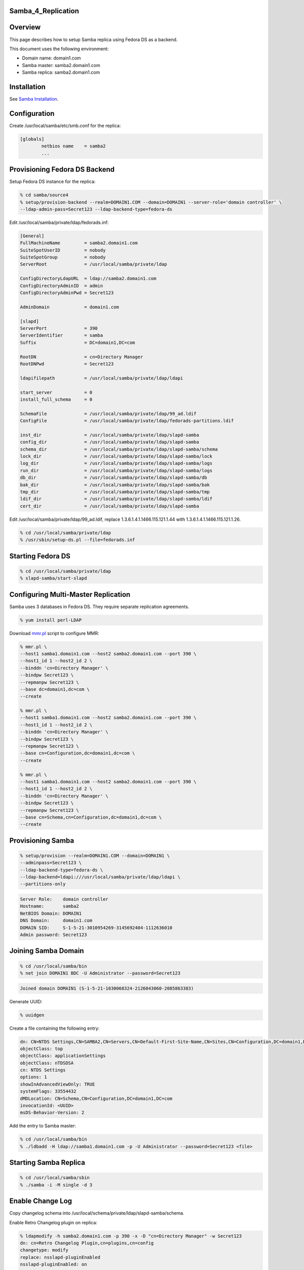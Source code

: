 Samba_4_Replication
===================

Overview
========

This page describes how to setup Samba replica using Fedora DS as a
backend.

This document uses the following environment:

-  Domain name: domain1.com
-  Samba master: samba2.domain1.com
-  Samba replica: samba2.domain1.com

Installation
============

See `Samba Installation <Obsolete:Samba_4_Installation>`__.

Configuration
=============

Create /usr/local/samba/etc/smb.conf for the replica:

.. code-block:: text

   [globals]
           netbios name    = samba2
           ...



Provisioning Fedora DS Backend
==============================

Setup Fedora DS instance for the replica:

.. code-block:: text

   % cd samba/source4
   % setup/provision-backend --realm=DOMAIN1.COM --domain=DOMAIN1 --server-role='domain controller' \
   --ldap-admin-pass=Secret123 --ldap-backend-type=fedora-ds

Edit /usr/local/samba/private/ldap/fedorads.inf:

.. code-block:: text

   [General]
   FullMachineName         = samba2.domain1.com
   SuiteSpotUserID         = nobody
   SuiteSpotGroup          = nobody
   ServerRoot              = /usr/local/samba/private/ldap

   ConfigDirectoryLdapURL  = ldap://samba2.domain1.com
   ConfigDirectoryAdminID  = admin
   ConfigDirectoryAdminPwd = Secret123

   AdminDomain             = domain1.com

   [slapd]
   ServerPort              = 390
   ServerIdentifier        = samba
   Suffix                  = DC=domain1,DC=com

   RootDN                  = cn=Directory Manager
   RootDNPwd               = Secret123

   ldapifilepath           = /usr/local/samba/private/ldap/ldapi

   start_server            = 0
   install_full_schema     = 0

   SchemaFile              = /usr/local/samba/private/ldap/99_ad.ldif
   ConfigFile              = /usr/local/samba/private/ldap/fedorads-partitions.ldif

   inst_dir                = /usr/local/samba/private/ldap/slapd-samba
   config_dir              = /usr/local/samba/private/ldap/slapd-samba
   schema_dir              = /usr/local/samba/private/ldap/slapd-samba/schema
   lock_dir                = /usr/local/samba/private/ldap/slapd-samba/lock
   log_dir                 = /usr/local/samba/private/ldap/slapd-samba/logs
   run_dir                 = /usr/local/samba/private/ldap/slapd-samba/logs
   db_dir                  = /usr/local/samba/private/ldap/slapd-samba/db
   bak_dir                 = /usr/local/samba/private/ldap/slapd-samba/bak
   tmp_dir                 = /usr/local/samba/private/ldap/slapd-samba/tmp
   ldif_dir                = /usr/local/samba/private/ldap/slapd-samba/ldif
   cert_dir                = /usr/local/samba/private/ldap/slapd-samba

Edit /usr/local/samba/private/ldap/99_ad.ldif, replace
1.3.6.1.4.1.1466.115.121.1.44 with 1.3.6.1.4.1.1466.115.121.1.26.

.. code-block:: text

   % cd /usr/local/samba/private/ldap
   % /usr/sbin/setup-ds.pl --file=fedorads.inf



Starting Fedora DS
==================

.. code-block:: text

   % cd /usr/local/samba/private/ldap
   % slapd-samba/start-slapd



Configuring Multi-Master Replication
====================================

Samba uses 3 databases in Fedora DS. They require separate replication
agreements.

.. code-block:: text

   % yum install perl-LDAP

Download `mmr.pl <https://wiki.samba.org/images/f/f4/Mmr.txt>`__ script to configure MMR:

.. code-block:: text

   % mmr.pl \
   --host1 samba1.domain1.com --host2 samba2.domain1.com --port 390 \
   --host1_id 1 --host2_id 2 \
   --binddn 'cn=Directory Manager' \
   --bindpw Secret123 \
   --repmanpw Secret123 \
   --base dc=domain1,dc=com \
   --create

   % mmr.pl \
   --host1 samba1.domain1.com --host2 samba2.domain1.com --port 390 \
   --host1_id 1 --host2_id 2 \
   --binddn 'cn=Directory Manager' \
   --bindpw Secret123 \
   --repmanpw Secret123 \
   --base cn=Configuration,dc=domain1,dc=com \
   --create

   % mmr.pl \
   --host1 samba1.domain1.com --host2 samba2.domain1.com --port 390 \
   --host1_id 1 --host2_id 2 \
   --binddn 'cn=Directory Manager' \
   --bindpw Secret123 \
   --repmanpw Secret123 \
   --base cn=Schema,cn=Configuration,dc=domain1,dc=com \
   --create



Provisioning Samba
==================

.. code-block:: text

   % setup/provision --realm=DOMAIN1.COM --domain=DOMAIN1 \
   --adminpass=Secret123 \
   --ldap-backend-type=fedora-ds \
   --ldap-backend=ldapi:///usr/local/samba/private/ldap/ldapi \
   --partitions-only

.. code-block:: text

   Server Role:    domain controller
   Hostname:       samba2
   NetBIOS Domain: DOMAIN1
   DNS Domain:     domain1.com
   DOMAIN SID:     S-1-5-21-3010954269-3145692404-1112636010
   Admin password: Secret123



Joining Samba Domain
====================

.. code-block:: text

   % cd /usr/local/samba/bin
   % net join DOMAIN1 BDC -U Administrator --password=Secret123

.. code-block:: text

   Joined domain DOMAIN1 (S-1-5-21-1030068324-2126043060-2085863383)

Generate UUID:

.. code-block:: text

   % uuidgen

Create a file containing the following entry:

.. code-block:: text

   dn: CN=NTDS Settings,CN=SAMBA2,CN=Servers,CN=Default-First-Site-Name,CN=Sites,CN=Configuration,DC=domain1,DC=com
   objectClass: top
   objectClass: applicationSettings
   objectClass: nTDSDSA
   cn: NTDS Settings
   options: 1
   showInAdvancedViewOnly: TRUE
   systemFlags: 33554432
   dMDLocation: CN=Schema,CN=Configuration,DC=domain1,DC=com
   invocationId: <UUID>
   msDS-Behavior-Version: 2

Add the entry to Samba master:

.. code-block:: text

   % cd /usr/local/samba/bin
   % ./ldbadd -H ldap://samba1.domain1.com -p -U Administrator --password=Secret123 <file>



Starting Samba Replica
======================

.. code-block:: text

   % cd /usr/local/samba/sbin
   % ./samba -i -M single -d 3



Enable Change Log
=================

Copy changelog schema into
/usr/local/schema/private/ldap/slapd-samba/schema.

Enable Retro Changelog plugin on replica:

.. code-block:: text

   % ldapmodify -h samba2.domain1.com -p 390 -x -D "cn=Directory Manager" -w Secret123
   dn: cn=Retro Changelog Plugin,cn=plugins,cn=config
   changetype: modify
   replace: nsslapd-pluginEnabled
   nsslapd-pluginEnabled: on
   -

Restart DS:

.. code-block:: text

   % cd /usr/local/samba/private/ldap/slapd-samba
   % stop-slapd
   % start-slapd

.. code-block:: text

   % ldapsearch -h samba2.domain1.com -p 390 -x -D "cn=Directory Manager" -w Secret123 -b "cn=changelog"

DNS
===

The DNS needs to be configured such that it points to both master and
replica. So if the master fails, the client will be able to find the
replica automatically.

.. code-block:: text

   $ORIGIN domain1.com.
   $TTL 1W
   @               IN SOA  domain1.com. root.domain1.com. (
                                   2009070913   ; serial
                                   2D           ; refresh
                                   4H           ; retry
                                   6W           ; expiry
                                   1W )         ; minimum
                   IN NS   dns2

                   IN A    192.168.1.101
                   IN A    192.168.1.102

   dns2            IN A    192.168.1.100
   samba1          IN A    192.168.1.101
   samba2          IN A    192.168.1.102

   gc._msdcs       IN CNAME        samba1
   ff3b280e-6caa-11de-ab0a-e44b8f038cdc._msdcs     IN CNAME        samba1

   _gc._tcp        IN SRV 0 100 3268       samba1
   _gc._tcp.Default-First-Site-Name._sites IN SRV 0 100 3268       samba1

   _ldap._tcp.gc._msdcs    IN SRV 0 100 389        samba1
   _ldap._tcp.Default-First-Site-Name._sites.gc._msdcs     IN SRV 0 100 389 samba1

   _ldap._tcp              IN SRV 0 100 389        samba1
   _ldap._tcp              IN SRV 0 100 389        samba2

   _ldap._tcp.dc._msdcs    IN SRV 0 100 389        samba1
   _ldap._tcp.dc._msdcs    IN SRV 0 100 389        samba2

   _ldap._tcp.pdc._msdcs   IN SRV 0 100 389        samba1

   _ldap._tcp.ff3b2587-6caa-11de-ab0a-e44b8f038cdc IN SRV 0 100 389        samba1
   _ldap._tcp.ff3b2587-6caa-11de-ab0a-e44b8f038cdc IN SRV 0 100 389        samba2

   _ldap._tcp.ff3b2587-6caa-11de-ab0a-e44b8f038cdc.domains._msdcs          IN SRV 0 100 389 samba1
   _ldap._tcp.ff3b2587-6caa-11de-ab0a-e44b8f038cdc.domains._msdcs          IN SRV 0 100 389 samba2

   _ldap._tcp.Default-First-Site-Name._sites               IN SRV 0 100 389 samba1
   _ldap._tcp.Default-First-Site-Name._sites               IN SRV 0 100 389 samba2

   _ldap._tcp.Default-First-Site-Name._sites.dc._msdcs     IN SRV 0 100 389 samba1
   _ldap._tcp.Default-First-Site-Name._sites.dc._msdcs     IN SRV 0 100 389 samba2

   _kerberos._tcp          IN SRV 0 100 88         samba1
   _kerberos._tcp          IN SRV 0 100 88         samba2

   _kerberos._tcp.dc._msdcs        IN SRV 0 100 88 samba1
   _kerberos._tcp.dc._msdcs        IN SRV 0 100 88 samba2

   _kerberos._tcp.Default-First-Site-Name._sites   IN SRV 0 100 88 samba1
   _kerberos._tcp.Default-First-Site-Name._sites   IN SRV 0 100 88 samba2

   _kerberos._tcp.Default-First-Site-Name._sites.dc._msdcs IN SRV 0 100 88 samba1
   _kerberos._tcp.Default-First-Site-Name._sites.dc._msdcs IN SRV 0 100 88 samba2

   _kerberos._udp          IN SRV 0 100 88         samba1
   _kerberos._udp          IN SRV 0 100 88         samba2

   _kerberos-master._tcp           IN SRV 0 100 88         samba1
   _kerberos-master._tcp           IN SRV 0 100 88         samba2

   _kerberos-master._udp           IN SRV 0 100 88         samba1
   _kerberos-master._udp           IN SRV 0 100 88         samba2

   _kpasswd._tcp           IN SRV 0 100 464        samba1
   _kpasswd._tcp           IN SRV 0 100 464        samba2

   _kpasswd._udp           IN SRV 0 100 464        samba1
   _kpasswd._udp           IN SRV 0 100 464        samba2

   _kerberos               IN TXT  DOMAIN1.COM

See also `DNS <Obsolete:Samba_4_DNS>`__.

References
==========

-  [http://technet.microsoft.com/en-us/library/cc755994(WS.10).aspx How
   Active Directory Replication Topology Works]
-  `Setting up and testing Active Directory
   failover <http://www.improve.dk/blog/2008/03/02/setting-up-and-testing-active-directory-failover>`__
-  `Backup Domain
   Control <http://us1.samba.org/samba/docs/man/Samba-HOWTO-Collection/samba-bdc.html>`__
-  `Flexible Single Master of
   Operation <http://en.wikipedia.org/wiki/FSMO>`__
-  `Using Ntdsutil.exe to transfer or seize FSMO roles to a domain
   controller <http://support.microsoft.com/kb/255504>`__
-  [http://msdn.microsoft.com/en-us/library/cc964399(PROT.13).aspx
   Windows Server Protocols]
-  `Configuring Replication from the Command
   Line <http://www.centos.org/docs/5/html/CDS/ag/8.0/Managing_Replication-Configuring-Replication-cmd.html>`__
-  `Core Server Configuration Attributes Reference -
   cn=changelog5 <http://www.centos.org/docs/5/html/CDS/cli/8.0/Configuration_Command_File_Reference-Core_Server_Configuration_Reference-Core_Server_Configuration_Attributes_Reference.html#Configuration_Command_File_Reference-Core_Server_Configuration_Attributes_Reference-cnchangelog5>`__

`Category:Obsolete <Category:Obsolete>`__